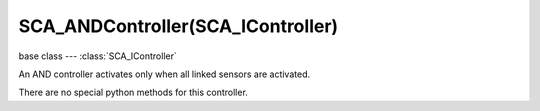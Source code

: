 SCA_ANDController(SCA_IController)
==================================

.. module:: bge.types

base class --- :class:`SCA_IController`

.. class:: SCA_ANDController(SCA_IController)

   An AND controller activates only when all linked sensors are activated.

   There are no special python methods for this controller.

